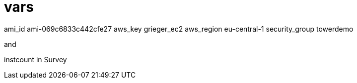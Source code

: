 
= vars

ami_id ami-069c6833c442cfe27
aws_key grieger_ec2
aws_region eu-central-1
security_group towerdemo

and

instcount in Survey
